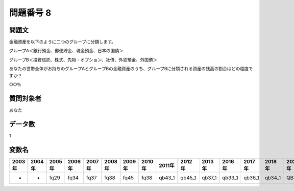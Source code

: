 ====================================================================================================
問題番号 8
====================================================================================================



.. rst-class:: question
問題文
==================


金融資産を以下のように二つのグループに分類します。



グループA＜銀行預金、郵便貯金、現金預金、日本の国債＞

グループB＜投資信託、株式、先物・オプション、社債、外貨預金、外国債＞



あなたの世帯全体がお持ちのグループAとグループBの金融資産のうち、グループBに分類される資産の残高の割合はどの程度ですか？



○○％







.. rst-class:: target
質問対象者
==================

あなた




.. rst-class:: question
データ数
==================


1




.. rst-class:: value_name
変数名
==================

.. csv-table::
   :header: 2003年 ,2004年 ,2005年 ,2006年 ,2007年 ,2008年 ,2009年 ,2010年 ,2011年 ,2012年 ,2013年 ,2016年 ,2017年 ,2018年 ,2020年

     -,  -,  fq29,  fq34,  fq37,  fq38,  fq45,  fq38,  qb43_1,  qb45_1,  qb37_1,  qb33_1,  qb36_1,  qb34_1,  QB35_1,
